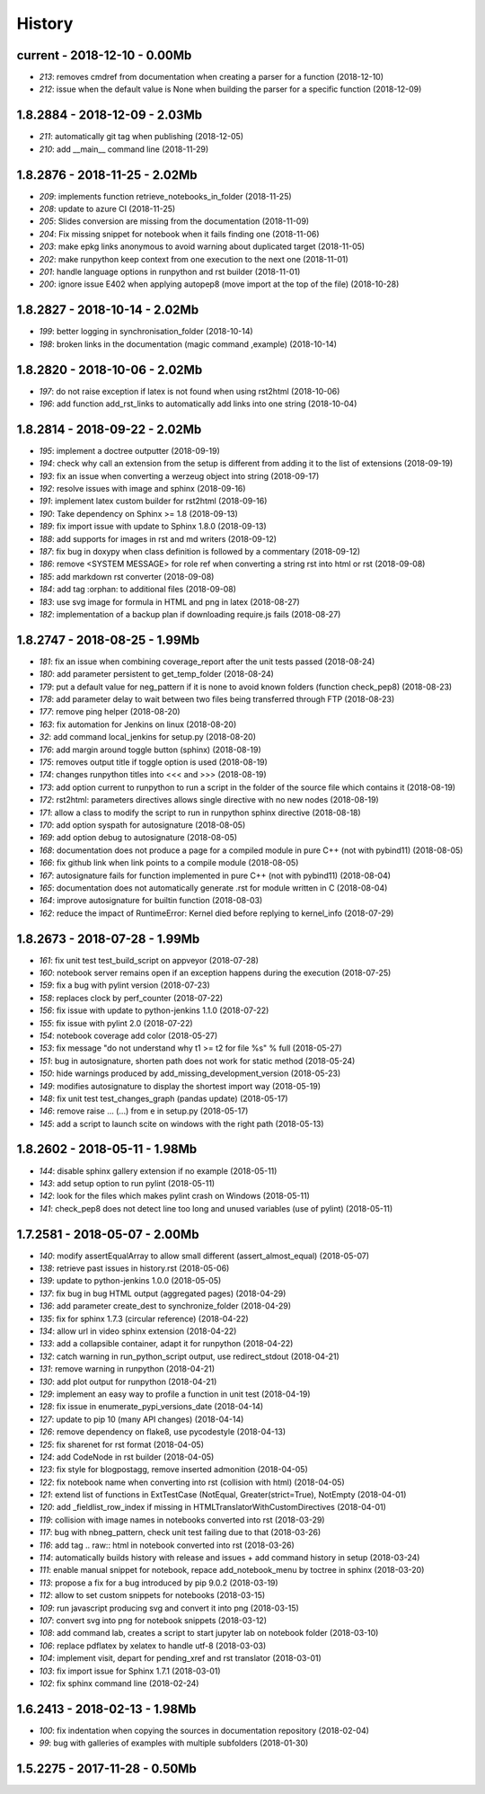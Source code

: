 
.. _l-HISTORY:

=======
History
=======

current - 2018-12-10 - 0.00Mb
=============================

* `213`: removes cmdref from documentation when creating a parser for a function (2018-12-10)
* `212`: issue when the default value is None when building the parser for a specific function (2018-12-09)

1.8.2884 - 2018-12-09 - 2.03Mb
==============================

* `211`: automatically git tag when publishing (2018-12-05)
* `210`: add __main__ command line (2018-11-29)

1.8.2876 - 2018-11-25 - 2.02Mb
==============================

* `209`: implements function retrieve_notebooks_in_folder (2018-11-25)
* `208`: update to azure CI (2018-11-25)
* `205`: Slides conversion are missing from the documentation (2018-11-09)
* `204`: Fix missing snippet for notebook when it fails finding one (2018-11-06)
* `203`: make epkg links anonymous to avoid warning about duplicated target (2018-11-05)
* `202`: make runpython keep context from one execution to the next one (2018-11-01)
* `201`: handle language options in runpython and rst builder (2018-11-01)
* `200`: ignore issue E402 when applying autopep8 (move import at the top of the file) (2018-10-28)

1.8.2827 - 2018-10-14 - 2.02Mb
==============================

* `199`: better logging in synchronisation_folder (2018-10-14)
* `198`: broken links in the documentation (magic command ,example) (2018-10-14)

1.8.2820 - 2018-10-06 - 2.02Mb
==============================

* `197`: do not raise exception if latex is not found when using rst2html (2018-10-06)
* `196`: add function add_rst_links to automatically add links into one string (2018-10-04)

1.8.2814 - 2018-09-22 - 2.02Mb
==============================

* `195`: implement a doctree outputter (2018-09-19)
* `194`: check why call an extension from the setup is different from adding it to the list of extensions (2018-09-19)
* `193`: fix an issue when converting a werzeug object into string (2018-09-17)
* `192`: resolve issues with image and sphinx (2018-09-16)
* `191`: implement latex custom builder for rst2html (2018-09-16)
* `190`: Take dependency on Sphinx >= 1.8 (2018-09-13)
* `189`: fix import issue with update to Sphinx 1.8.0 (2018-09-13)
* `188`: add supports for images in rst and md writers (2018-09-12)
* `187`: fix bug in doxypy when class definition is followed by a commentary (2018-09-12)
* `186`: remove <SYSTEM MESSAGE> for role ref when converting a string rst into html or rst (2018-09-08)
* `185`: add markdown rst converter (2018-09-08)
* `184`: add tag :orphan: to additional files (2018-09-08)
* `183`: use svg image for formula in HTML and png in latex (2018-08-27)
* `182`: implementation of a backup plan if downloading require.js fails (2018-08-27)

1.8.2747 - 2018-08-25 - 1.99Mb
==============================

* `181`: fix an issue when combining coverage_report after the unit tests passed (2018-08-24)
* `180`: add parameter persistent to get_temp_folder (2018-08-24)
* `179`: put a default value for neg_pattern if it is none to avoid known folders (function check_pep8) (2018-08-23)
* `178`: add parameter delay to wait between two files being transferred through FTP (2018-08-23)
* `177`: remove ping helper (2018-08-20)
* `163`: fix automation for Jenkins on linux (2018-08-20)
* `32`: add command local_jenkins for setup.py (2018-08-20)
* `176`: add margin around toggle button (sphinx) (2018-08-19)
* `175`: removes output title if toggle option is used (2018-08-19)
* `174`: changes runpython titles into <<< and >>> (2018-08-19)
* `173`: add option current to runpython to run a script in the folder of the source file which contains it (2018-08-19)
* `172`: rst2html: parameters directives allows single directive with no new nodes (2018-08-19)
* `171`: allow a class to modify the script to run in runpython sphinx directive (2018-08-18)
* `170`: add option syspath for autosignature (2018-08-05)
* `169`: add option debug to autosignature (2018-08-05)
* `168`: documentation does not produce a page for a compiled module in pure C++ (not with pybind11) (2018-08-05)
* `166`: fix github link when link points to a compile module (2018-08-05)
* `167`: autosignature fails for function implemented in pure C++ (not with pybind11) (2018-08-04)
* `165`: documentation does not automatically generate .rst for module written in C (2018-08-04)
* `164`: improve autosignature for builtin function (2018-08-03)
* `162`: reduce the impact of RuntimeError: Kernel died before replying to kernel_info (2018-07-29)

1.8.2673 - 2018-07-28 - 1.99Mb
==============================

* `161`: fix unit test test_build_script on appveyor (2018-07-28)
* `160`: notebook server remains open if an exception happens during the execution (2018-07-25)
* `159`: fix a bug with pylint version (2018-07-23)
* `158`: replaces clock by perf_counter (2018-07-22)
* `156`: fix issue with update to python-jenkins 1.1.0 (2018-07-22)
* `155`: fix issue with pylint 2.0 (2018-07-22)
* `154`: notebook coverage add color (2018-05-27)
* `153`: fix message "do not understand why t1 >= t2 for file %s" % full (2018-05-27)
* `151`: bug in autosignature, shorten path does not work for static method (2018-05-24)
* `150`: hide warnings produced by add_missing_development_version (2018-05-23)
* `149`: modifies autosignature to display the shortest import way (2018-05-19)
* `148`: fix unit test test_changes_graph (pandas update) (2018-05-17)
* `146`: remove raise ... (...) from e in setup.py (2018-05-17)
* `145`: add a script to launch scite on windows with the right path (2018-05-13)

1.8.2602 - 2018-05-11 - 1.98Mb
==============================

* `144`: disable sphinx gallery extension if no example (2018-05-11)
* `143`: add setup option to run pylint (2018-05-11)
* `142`: look for the files which makes pylint crash on Windows (2018-05-11)
* `141`: check_pep8 does not detect line too long and unused variables (use of pylint) (2018-05-11)

1.7.2581 - 2018-05-07 - 2.00Mb
==============================

* `140`: modify assertEqualArray to allow small different (assert_almost_equal) (2018-05-07)
* `138`: retrieve past issues in history.rst (2018-05-06)
* `139`: update to python-jenkins 1.0.0 (2018-05-05)
* `137`: fix bug in bug HTML output (aggregated pages) (2018-04-29)
* `136`: add parameter create_dest to synchronize_folder (2018-04-29)
* `135`: fix for sphinx 1.7.3 (circular reference) (2018-04-22)
* `134`: allow url in video sphinx extension (2018-04-22)
* `133`: add a collapsible container, adapt it for runpython (2018-04-22)
* `132`: catch warning in run_python_script output, use redirect_stdout (2018-04-21)
* `131`: remove warning in runpython (2018-04-21)
* `130`: add plot output for runpython (2018-04-21)
* `129`: implement an easy way to profile a function in unit test (2018-04-19)
* `128`: fix issue in enumerate_pypi_versions_date (2018-04-14)
* `127`: update to pip 10 (many API changes) (2018-04-14)
* `126`: remove dependency on flake8, use pycodestyle (2018-04-13)
* `125`: fix sharenet for rst format (2018-04-05)
* `124`: add CodeNode in rst builder (2018-04-05)
* `123`: fix style for blogpostagg, remove inserted admonition (2018-04-05)
* `122`: fix notebook name when converting into rst (collision with html) (2018-04-05)
* `121`: extend list of functions in ExtTestCase (NotEqual, Greater(strict=True), NotEmpty (2018-04-01)
* `120`: add _fieldlist_row_index if missing in HTMLTranslatorWithCustomDirectives (2018-04-01)
* `119`: collision with image names in notebooks converted into rst (2018-03-29)
* `117`: bug with nbneg_pattern, check unit test failing due to that (2018-03-26)
* `116`: add tag .. raw:: html in notebook converted into rst (2018-03-26)
* `114`: automatically builds history with release and issues + add command history in setup (2018-03-24)
* `111`: enable manual snippet for notebook, repace add_notebook_menu by toctree in sphinx (2018-03-20)
* `113`: propose a fix for a bug introduced by pip 9.0.2 (2018-03-19)
* `112`: allow to set custom snippets for notebooks (2018-03-15)
* `109`: run javascript producing svg and convert it into png (2018-03-15)
* `107`: convert svg into png for notebook snippets (2018-03-12)
* `108`: add command lab, creates a script to start jupyter lab on notebook folder (2018-03-10)
* `106`: replace pdflatex by xelatex to handle utf-8 (2018-03-03)
* `104`: implement visit, depart for pending_xref and rst translator (2018-03-01)
* `103`: fix import issue for Sphinx 1.7.1 (2018-03-01)
* `102`: fix sphinx command line (2018-02-24)

1.6.2413 - 2018-02-13 - 1.98Mb
==============================

* `100`: fix indentation when copying the sources in documentation repository (2018-02-04)
* `99`: bug with galleries of examples with multiple subfolders (2018-01-30)

1.5.2275 - 2017-11-28 - 0.50Mb
==============================
